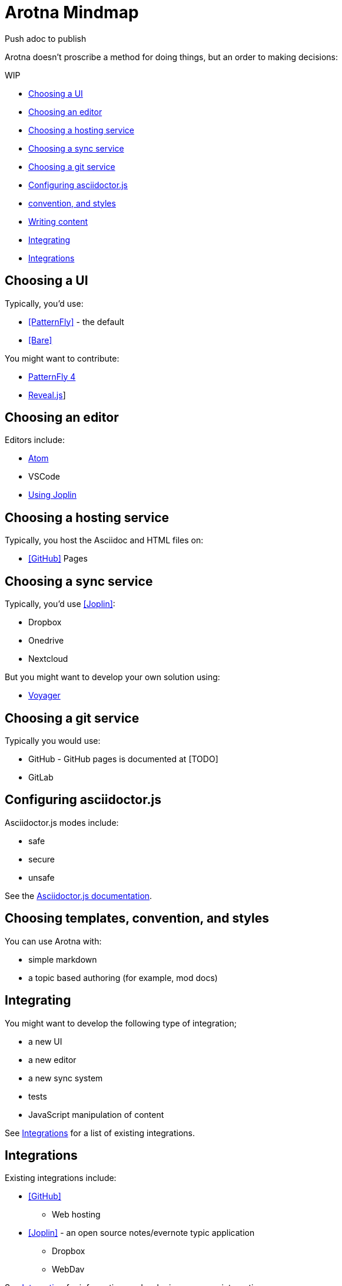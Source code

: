 // tag::card[]
= Arotna Mindmap

Push adoc to publish

// end::card[]

Arotna doesn't proscribe a method for doing things, but an order to making decisions:

WIP

* <<Choosing a UI>>
* <<Choosing an editor>>
* <<Choosing a hosting service>>
* <<Choosing a sync service>>
* <<Choosing a git service>>
* <<Configuring asciidoctor.js>>
* <<Choosing templates, convention, and styles>>
* <<Writing content>>
* <<Integrating>>
* <<Integrations>>

== Choosing a UI

Typically, you'd use:

* <<PatternFly>> - the default
* <<Bare>>

You might want to contribute:

* <<PatternFly 4>>
* link:https://asciidoctor.org/docs/asciidoctor-revealjs/[Reveal.js]]

== Choosing an editor

Editors include:

* link:https://atom.io/[Atom]
* VSCode
* <<Using Joplin>>

== Choosing a hosting service

Typically, you host the Asciidoc and HTML files on:

* <<GitHub>> Pages

== Choosing a sync service

Typically, you'd use <<Joplin>>:

* Dropbox
* Onedrive
* Nextcloud

But you might want to develop your own solution using:

* https://github.com/aerogear/voyager-server[Voyager]

== Choosing a git service

Typically you would use:

* GitHub - GitHub pages is documented at [TODO]
* GitLab

== Configuring asciidoctor.js

Asciidoctor.js modes include:

* safe
* secure
* unsafe

See the link:https://asciidoctor-docs.netlify.com/asciidoctor/1.5/safe-modes/[Asciidoctor.js documentation].

== Choosing templates, convention, and styles

You can use Arotna with:

* simple markdown
* a topic based authoring (for example, mod docs)

== Integrating

You might want to develop the following type of integration;

* a new UI
* a new editor
* a new sync system
* tests
* JavaScript manipulation of content

See <<Integrations>> for a list of existing integrations.

== Integrations

Existing integrations include:

* <<GitHub>>
** Web hosting
* <<Joplin>> - an open source notes/evernote typic application
** Dropbox
** WebDav

See <<Integrating>> for information on developing your own integrations.

== Writing content

You must write content in link:https://asciidoc.org[AsciiDoc].
Typically, you write:

* Headings (`=` prefixed lines)
* Bullets (`*` prefixed lines)
* links (`link:<url>[title]`)


=== PatternFly 3

This is the default UI. You can either:

* use a template and only edit AsciiDoc to change content
* edit the PatternFly app, rebuild and change behaviour (app development)

=== Bare HTML file

. Add the asciidoctor.js library to your HTML
. Add and edit the AsciiDoc files to publish content 

=== PatternFly 4

PatternFly 4 is new and under development

=== Using Joplin

link:https://joplin.cozic.net/[Joplin] is a note taking app that primarily uses markdown to capture 'evernote' style content. It provides synchronization across multiple devices, and that sync can support multiple users.
